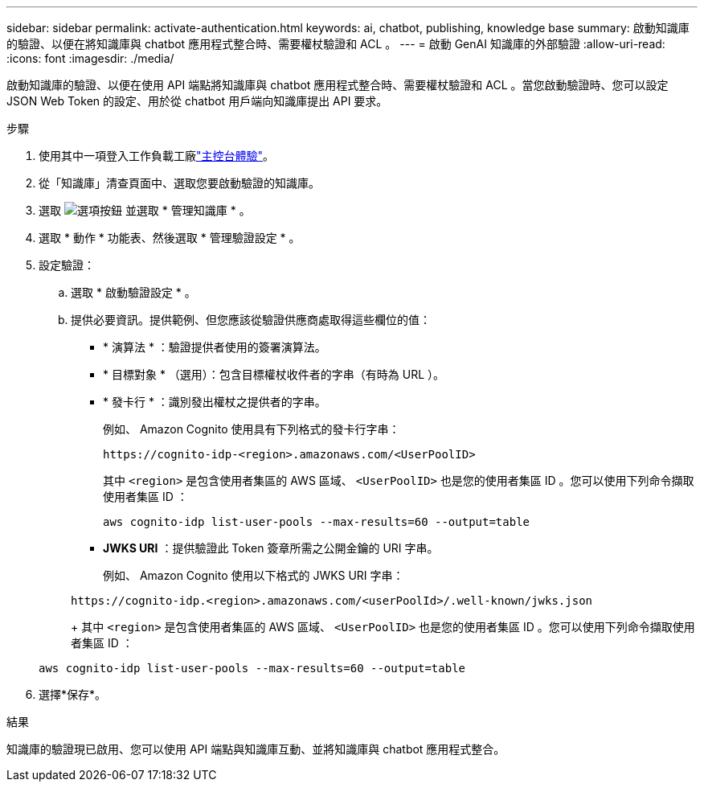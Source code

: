 ---
sidebar: sidebar 
permalink: activate-authentication.html 
keywords: ai, chatbot, publishing, knowledge base 
summary: 啟動知識庫的驗證、以便在將知識庫與 chatbot 應用程式整合時、需要權杖驗證和 ACL 。 
---
= 啟動 GenAI 知識庫的外部驗證
:allow-uri-read: 
:icons: font
:imagesdir: ./media/


[role="lead"]
啟動知識庫的驗證、以便在使用 API 端點將知識庫與 chatbot 應用程式整合時、需要權杖驗證和 ACL 。當您啟動驗證時、您可以設定 JSON Web Token 的設定、用於從 chatbot 用戶端向知識庫提出 API 要求。

.步驟
. 使用其中一項登入工作負載工廠link:https://docs.netapp.com/us-en/workload-setup-admin/console-experiences.html["主控台體驗"^]。
. 從「知識庫」清查頁面中、選取您要啟動驗證的知識庫。
. 選取 image:icon-action.png["選項按鈕"] 並選取 * 管理知識庫 * 。
. 選取 * 動作 * 功能表、然後選取 * 管理驗證設定 * 。
. 設定驗證：
+
.. 選取 * 啟動驗證設定 * 。
.. 提供必要資訊。提供範例、但您應該從驗證供應商處取得這些欄位的值：
+
*** * 演算法 * ：驗證提供者使用的簽署演算法。
*** * 目標對象 * （選用）：包含目標權杖收件者的字串（有時為 URL ）。
*** * 發卡行 * ：識別發出權杖之提供者的字串。
+
例如、 Amazon Cognito 使用具有下列格式的發卡行字串：

+
[listing]
----
https://cognito-idp-<region>.amazonaws.com/<UserPoolID>
----
+
其中 `<region>` 是包含使用者集區的 AWS 區域、 `<UserPoolID>` 也是您的使用者集區 ID 。您可以使用下列命令擷取使用者集區 ID ：

+
[listing]
----
aws cognito-idp list-user-pools --max-results=60 --output=table
----
*** *JWKS URI* ：提供驗證此 Token 簽章所需之公開金鑰的 URI 字串。
+
例如、 Amazon Cognito 使用以下格式的 JWKS URI 字串：

+
[listing]
----
https://cognito-idp.<region>.amazonaws.com/<userPoolId>/.well-known/jwks.json
----
+
其中 `<region>` 是包含使用者集區的 AWS 區域、 `<UserPoolID>` 也是您的使用者集區 ID 。您可以使用下列命令擷取使用者集區 ID ：

+
[listing]
----
aws cognito-idp list-user-pools --max-results=60 --output=table
----




. 選擇*保存*。


.結果
知識庫的驗證現已啟用、您可以使用 API 端點與知識庫互動、並將知識庫與 chatbot 應用程式整合。
